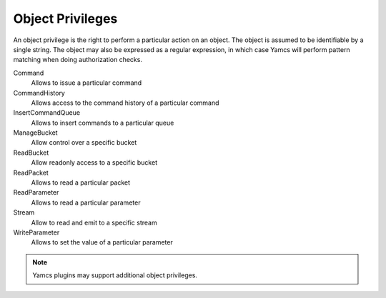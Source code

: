 Object Privileges
=================

An object privilege is the right to perform a particular action on an object. The object is assumed to be identifiable by a single string. The object may also be expressed as a regular expression, in which case Yamcs will perform pattern matching when doing authorization checks.

Command
    Allows to issue a particular command
CommandHistory
    Allows access to the command history of a particular command
InsertCommandQueue
    Allows to insert commands to a particular queue
ManageBucket
    Allow control over a specific bucket
ReadBucket
    Allow readonly access to a specific bucket
ReadPacket
    Allows to read a particular packet
ReadParameter
    Allows to read a particular parameter
Stream
    Allow to read and emit to a specific stream
WriteParameter
    Allows to set the value of a particular parameter

.. note::

    Yamcs plugins may support additional object privileges.
